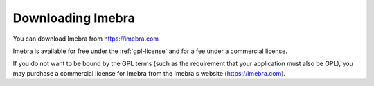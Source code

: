 Downloading Imebra
==================

You can download Imebra from https://imebra.com

Imebra is available for free under the :ref:`gpl-license` and for a fee under a commercial license.

If you do not want to be bound by the GPL terms (such as the requirement
that your application must also be GPL), you may purchase a commercial license
for Imebra from the Imebra's website (https://imebra.com).








